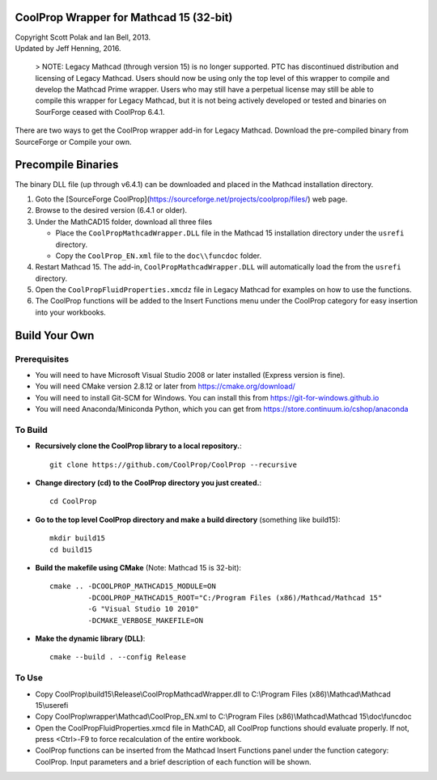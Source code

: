 CoolProp Wrapper for Mathcad 15 (32-bit)
==========================================

| Copyright Scott Polak and Ian Bell, 2013. 
| Updated by Jeff Henning, 2016. 

 .. 

 > NOTE: Legacy Mathcad (through version 15) is no longer supported.  PTC has discontinued distribution and licensing of Legacy Mathcad.  Users should now be using only the top level of this wrapper to compile and develop the Mathcad Prime wrapper.  Users who may still have a perpetual license may still be able to compile this wrapper for Legacy Mathcad, but it is not being actively developed or tested and binaries on SourForge ceased with CoolProp 6.4.1. 

There are two ways to get the CoolProp wrapper add-in for Legacy Mathcad.  Download the pre-compiled binary from SourceForge or Compile your own.

Precompile Binaries
===================
The binary DLL file (up through v6.4.1) can be downloaded and placed in the Mathcad installation directory. 
 
1. Goto the [SourceForge CoolProp](https://sourceforge.net/projects/coolprop/files/) web page. 

2. Browse to the desired version (6.4.1 or older). 

3. Under the MathCAD15 folder, download all three files 

   * Place the ``CoolPropMathcadWrapper.DLL`` file in the Mathcad 15 installation directory under the ``usrefi`` directory. 

   * Copy the ``CoolProp_EN.xml`` file to the ``doc\\funcdoc`` folder. 

4. Restart Mathcad 15. The add-in, ``CoolPropMathcadWrapper.DLL`` will automatically load the from the ``usrefi`` directory. 

5. Open the ``CoolPropFluidProperties.xmcdz`` file in Legacy Mathcad for examples on how to use the functions. 

6. The CoolProp functions will be added to the Insert Functions menu under the CoolProp category for easy insertion into your workbooks. 


Build Your Own
==============


Prerequisites
--------------

* You will need to have Microsoft Visual Studio 2008 or later installed (Express version is fine).

* You will need CMake version 2.8.12 or later from https://cmake.org/download/

* You will need to install Git-SCM for Windows.  You can install this from https://git-for-windows.github.io

* You will need Anaconda/Miniconda Python, which you can get from https://store.continuum.io/cshop/anaconda


To Build
--------

* **Recursively clone the CoolProp library to a local repository.**::

	git clone https://github.com/CoolProp/CoolProp --recursive

* **Change directory (cd) to the CoolProp directory you just created.**::

	cd CoolProp

* **Go to the top level CoolProp directory and make a build directory** (something like \build15)::

	mkdir build15 
	cd build15

* **Build the makefile using CMake** (Note: Mathcad 15 is 32-bit)::

    cmake .. -DCOOLPROP_MATHCAD15_MODULE=ON 
             -DCOOLPROP_MATHCAD15_ROOT="C:/Program Files (x86)/Mathcad/Mathcad 15"  
             -G "Visual Studio 10 2010" 
             -DCMAKE_VERBOSE_MAKEFILE=ON 

* **Make the dynamic library (DLL)**::

	cmake --build . --config Release


To Use
------

* Copy CoolProp\\build15\\Release\\CoolPropMathcadWrapper.dll to C:\\Program Files (x86)\\Mathcad\\Mathcad 15\\userefi 
	
* Copy CoolProp\\wrapper\\Mathcad\\CoolProp_EN.xml to C:\\Program Files (x86)\\Mathcad\\Mathcad 15\\doc\\funcdoc 
	
* Open the CoolPropFluidProperties.xmcd file in MathCAD, all CoolProp functions should evaluate properly. If not, press <Ctrl>-F9 to force recalculation of the entire workbook.

* CoolProp functions can be inserted from the Mathcad Insert Functions panel under the function category: CoolProp.  Input parameters and a brief description of each function will be shown.

